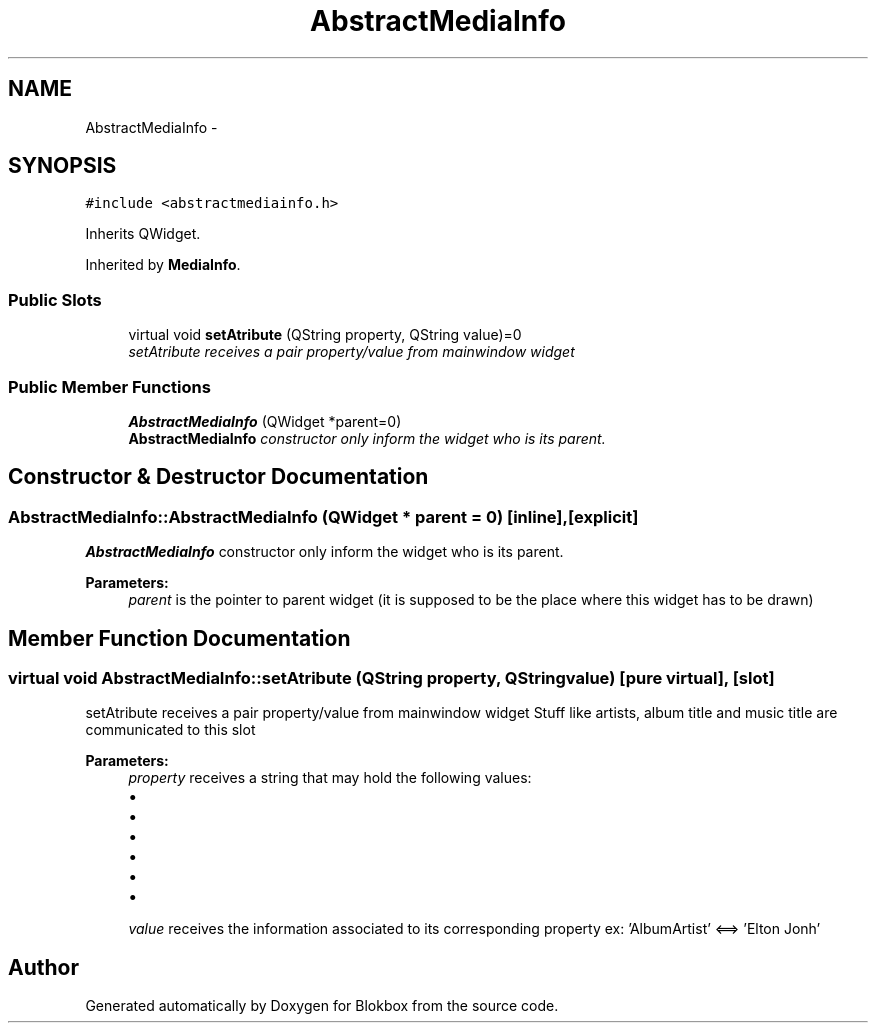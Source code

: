 .TH "AbstractMediaInfo" 3 "Sat May 16 2015" "Blokbox" \" -*- nroff -*-
.ad l
.nh
.SH NAME
AbstractMediaInfo \- 
.SH SYNOPSIS
.br
.PP
.PP
\fC#include <abstractmediainfo\&.h>\fP
.PP
Inherits QWidget\&.
.PP
Inherited by \fBMediaInfo\fP\&.
.SS "Public Slots"

.in +1c
.ti -1c
.RI "virtual void \fBsetAtribute\fP (QString property, QString value)=0"
.br
.RI "\fIsetAtribute receives a pair property/value from mainwindow widget \fP"
.in -1c
.SS "Public Member Functions"

.in +1c
.ti -1c
.RI "\fBAbstractMediaInfo\fP (QWidget *parent=0)"
.br
.RI "\fI\fBAbstractMediaInfo\fP constructor only inform the widget who is its parent\&. \fP"
.in -1c
.SH "Constructor & Destructor Documentation"
.PP 
.SS "AbstractMediaInfo::AbstractMediaInfo (QWidget * parent = \fC0\fP)\fC [inline]\fP, \fC [explicit]\fP"

.PP
\fBAbstractMediaInfo\fP constructor only inform the widget who is its parent\&. 
.PP
\fBParameters:\fP
.RS 4
\fIparent\fP is the pointer to parent widget (it is supposed to be the place where this widget has to be drawn) 
.RE
.PP

.SH "Member Function Documentation"
.PP 
.SS "virtual void AbstractMediaInfo::setAtribute (QString property, QString value)\fC [pure virtual]\fP, \fC [slot]\fP"

.PP
setAtribute receives a pair property/value from mainwindow widget Stuff like artists, album title and music title are communicated to this slot 
.PP
\fBParameters:\fP
.RS 4
\fIproperty\fP receives a string that may hold the following values:
.IP "\(bu" 2
'AlbumArtist' : the album artist
.IP "\(bu" 2
'Title': music title
.IP "\(bu" 2
'AlbumTitle': album title
.IP "\(bu" 2
'TrackNumber': track number
.IP "\(bu" 2
'AudioBitRate': song bitrate
.IP "\(bu" 2
'AudioCodec': song codec
.PP
.br
\fIvalue\fP receives the information associated to its corresponding property ex: 'AlbumArtist' <==> 'Elton Jonh' 
.RE
.PP


.SH "Author"
.PP 
Generated automatically by Doxygen for Blokbox from the source code\&.
